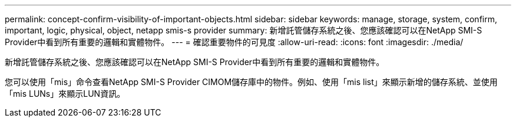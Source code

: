 ---
permalink: concept-confirm-visibility-of-important-objects.html 
sidebar: sidebar 
keywords: manage, storage, system, confirm, important, logic, physical, object, netapp smis-s provider 
summary: 新增託管儲存系統之後、您應該確認可以在NetApp SMI-S Provider中看到所有重要的邏輯和實體物件。 
---
= 確認重要物件的可見度
:allow-uri-read: 
:icons: font
:imagesdir: ./media/


[role="lead"]
新增託管儲存系統之後、您應該確認可以在NetApp SMI-S Provider中看到所有重要的邏輯和實體物件。

您可以使用「mis」命令查看NetApp SMI-S Provider CIMOM儲存庫中的物件。例如、使用「mis list」來顯示新增的儲存系統、並使用「mis LUNs」來顯示LUN資訊。
